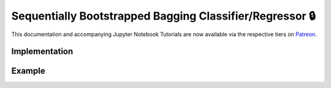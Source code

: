 .. _implementations-sb_bagging:

=========================================================
Sequentially Bootstrapped Bagging Classifier/Regressor 🔒
=========================================================

This documentation and accompanying Jupyter Notebook Tutorials are now available via the respective tiers on
`Patreon <https://www.patreon.com/HudsonThames>`_.

Implementation
##############

Example
#######

